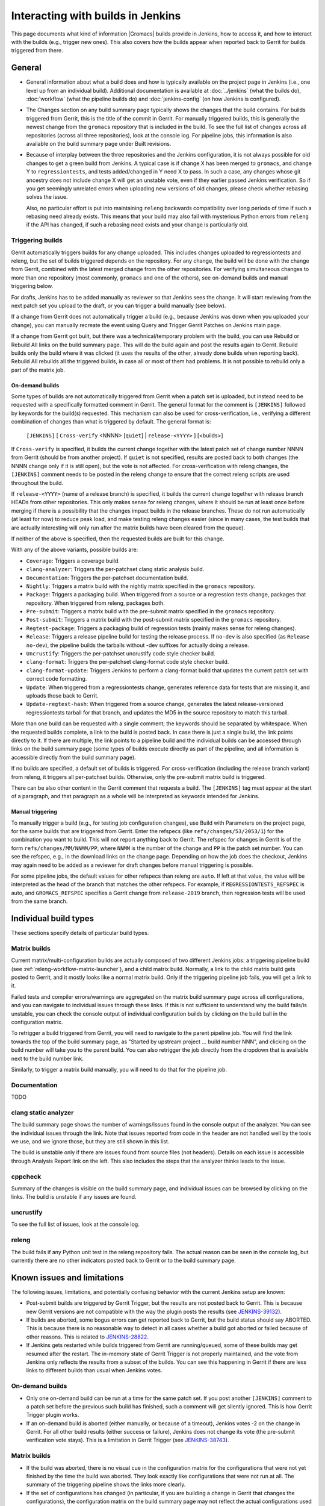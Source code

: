 Interacting with builds in Jenkins
==================================

This page documents what kind of information |Gromacs| builds provide in
Jenkins, how to access it, and how to interact with the builds (e.g., trigger
new ones).  This also covers how the builds appear when reported back to Gerrit
for builds triggered from there.

General
-------

* General information about what a build does and how is typically available on
  the project page in Jenkins (i.e., one level up from an individual build).
  Additional documentation is available at :doc:`../jenkins` (what the builds
  do), :doc:`workflow` (what the pipeline builds do) and :doc:`jenkins-config`
  (on how Jenkins is configured).
* The Changes section on any build summary page typically shows the changes
  that the build contains.  For builds triggered from Gerrit, this is the title
  of the commit in Gerrit.  For manually triggered builds, this is generally
  the newest change from the ``gromacs`` repository that is included in the
  build.  To see the full list of changes across all repositories (across all
  three repositories), look at the console log.  For pipeline jobs, this
  information is also available on the build summary page under Built
  revisions.
* Because of interplay between the three repositories and the Jenkins
  configuration, it is not always possible for old changes to get a green build
  from Jenkins.  A typical case is if change X has been merged to ``gromacs``,
  and change Y to ``regressiontests``, and tests added/changed in Y need X to
  pass.  In such a case, any changes whose git ancestry does not include change
  X will get an unstable vote, even if they earlier passed Jenkins
  verification.  So if you get seemingly unrelated errors when uploading new
  versions of old changes, please check whether rebasing solves the issue.

  Also, no particular effort is put into maintaining ``releng`` backwards
  compatibility over long periods of time if such a rebasing need already
  exists.  This means that your build may also fail with mysterious Python
  errors from ``releng`` if the API has changed, if such a rebasing need
  exists and your change is particularly old.

.. _releng-triggering-builds:

Triggering builds
^^^^^^^^^^^^^^^^^

Gerrit automatically triggers builds for any change uploaded.  This includes
changes uploaded to regressiontests and releng, but the set of builds triggered
depends on the repository.  For any change, the build will be done with the
change from Gerrit, combined with the latest merged change from the other
repositories.  For verifying simultaneous changes to more than one repository
(most commonly, ``gromacs`` and one of the others), see on-demand builds and
manual triggering below.

For drafts, Jenkins has to be added manually as reviewer so that Jenkins sees
the change.  It will start reviewing from the next patch set you upload to the
draft, or you can trigger a build manually (see below).

If a change from Gerrit does not automatically trigger a build (e.g., because
Jenkins was down when you uploaded your change), you can manually recreate the
event using Query and Trigger Gerrit Patches on Jenkins main page.

If a change from Gerrit got built, but there was a technical/temporary problem
with the build, you can use Rebuild or Rebuild All links on the build summary
page.  This will do the build again and post the results again to Gerrit.
Rebuild builds only the build where it was clicked (it uses the results of the
other, already done builds when reporting back).  Rebuild All rebuilds all the
triggered builds, in case all or most of them had problems.
It is not possible to rebuild only a part of the matrix job.

On-demand builds
................

Some types of builds are not automatically triggered from Gerrit when a patch
set is uploaded, but instead need to be requested with a specifically formatted
comment in Gerrit.  The general format for the comment is ``[JENKINS]``
followed by keywords for the build(s) requested.  This mechanism can also be
used for cross-verification, i.e., verifying a different combination of changes
than what is triggered by default.  The general format is:

    ``[JENKINS]`` [ ``Cross-verify`` <NNNN> [``quiet``] | ``release-<YYYY>`` ] [<builds>]

If ``Cross-verify`` is specified, it builds the current change together with
the latest patch set of change number NNNN from Gerrit (should be from another
project).  If ``quiet`` is not specified, results are posted back to both
changes (the NNNN change only if it is still open), but the vote is not
affected.  For cross-verification with releng changes, the ``[JENKINS]``
comment needs to be posted in the releng change to ensure that the correct
releng scripts are used throughout the build.

If ``release-<YYYY>`` (name of a release branch) is specified, it builds the
current change together with release branch HEADs from other repositories.
This only makes sense for releng changes, where it should be run at least once
before merging if there is a possibility that the changes impact builds in the
release branches.  These do not
run automatically (at least for now) to reduce peak load, and make testing
releng changes easier (since in many cases, the test builds that are actually
interesting will only run after the matrix builds have been cleared from the
queue).

If neither of the above is specified, then the requested builds are built for
this change.

With any of the above variants, possible builds are:

* ``Coverage``: Triggers a coverage build.
* ``clang-analyzer``: Triggers the per-patchset clang static analysis build.
* ``Documentation``: Triggers the per-patchset documentation build.
* ``Nightly``: Triggers a matrix build with the nightly matrix specified in the
  ``gromacs`` repository.
* ``Package``: Triggers a packaging build.  When triggered from a source or a
  regression tests change, packages that repository.  When triggered from
  releng, packages both.
* ``Pre-submit``: Triggers a matrix build with the pre-submit matrix
  specified in the ``gromacs`` repository.
* ``Post-submit``: Triggers a matrix build with the post-submit matrix
  specified in the ``gromacs`` repository.
* ``Regtest-package``: Triggers a packaging build of regression tests (mainly
  makes sense for releng changes).
* ``Release``: Triggers a release pipeline build for testing the release
  process.  If ``no-dev`` is also specified (as ``Release no-dev``), the
  pipeline builds the tarballs without -dev suffixes for actually doing a
  release.
* ``Uncrustify``: Triggers the per-patchset uncrustify code style checker build.
* ``clang-format``: Triggers the per-patchset clang-format code style checker build.
* ``clang-format-update``: Triggers Jenkins to perform a clang-format build that
  updates the current patch set with correct code formatting.
* ``Update``: When triggered from a regressiontests change, generates reference
  data for tests that are missing it, and uploads those back to Gerrit.
* ``Update-regtest-hash``: When triggered from a source change, generates the
  latest release-versioned regressiontests tarball for that branch, and updates
  the MD5 in the source repository to match this tarball.

More than one build can be requested with a single comment; the keywords should
be separated by whitespace.  When the requested builds complete, a link to the
build is posted back.  In case there is just a single build, the link points
directly to it.  If there are multiple, the link points to a pipeline build and
the individual builds can be accessed through links on the build summary page
(some types of builds execute directly as part of the pipeline, and all
information is accessible directly from the build summary page).

If no builds are specified, a default set of builds is triggered.  For
cross-verification (including the release branch variant) from releng, it
triggers all per-patchset builds.  Otherwise, only the pre-submit matrix build
is triggered.

There can be also other content in the Gerrit comment that requests a build.
The ``[JENKINS]`` tag must appear at the start of a paragraph, and that
paragraph as a whole will be interpreted as keywords intended for Jenkins.

Manual triggering
.................

To manually trigger a build (e.g., for testing job configuration changes), use
Build with Parameters on the project page, for the same builds that are
triggered from Gerrit.  Enter the refspecs (like ``refs/changes/53/2053/1``)
for the combination you want to build.  This will not report anything back to
Gerrit.  The refspec for changes in Gerrit is of the form
``refs/changes/MM/NNMM/PP``, where ``NNMM`` is the number of the change and
``PP`` is the patch set number.  You can see the refspec, e.g., in the download
links on the change page.  Depending on how the job does the checkout, Jenkins
may again need to be added as a reviewer for draft changes before manual
triggering is possible.

For some pipeline jobs, the default values for other refspecs than releng are
``auto``.  If left at that value, the value will be interpreted as the head of
the branch that matches the other refspecs.  For example, if
``REGRESSIONTESTS_REFSPEC`` is auto, and ``GROMACS_REFSPEC`` specifies a Gerrit
change from ``release-2019`` branch, then regression tests will be used from
the same branch.

Individual build types
----------------------

These sections specify details of particular build types.

Matrix builds
^^^^^^^^^^^^^

Current matrix/multi-configuration builds are actually composed of two
different Jenkins jobs: a triggering pipeline build (see
:ref:`releng-workflow-matrix-launcher`), and a child matrix build.
Normally, a link to the child matrix build gets posted to Gerrit, and it mostly
looks like a normal matrix build.  Only if the triggering pipeline job fails,
you will get a link to it.

Failed tests and compiler errors/warnings are aggregated on the matrix build
summary page across all configurations, and you can navigate to individual
issues through these links.  If this is not sufficient to understand why the
build fails/is unstable, you can check the console output of individual
configuration builds by clicking on the build ball in the configuration matrix.

To retrigger a build triggered from Gerrit, you will need to navigate to the
parent pipeline job.  You will find the link towards the top of the build
summary page, as "Started by upstream project ... build number NNN", and
clicking on the build number will take you to the parent build.  You can also
retrigger the job directly from the dropdown that is available next to the
build number link.

Similarly, to trigger a matrix build manually, you will need to do that for the
pipeline job.

Documentation
^^^^^^^^^^^^^

TODO

clang static analyzer
^^^^^^^^^^^^^^^^^^^^^

The build summary page shows the number of warnings/issues found in the console
output of the analyzer.  You can see the individual issues through the link.
Note that issues reported from code in the header are not handled well by the
tools we use, and we ignore those, but they are still shown in this list.

The build is unstable only if there are issues found from source files (not
headers).  Details on each issue is accessible through Analysis Report link on
the left.  This also includes the steps that the analyzer thinks leads to the
issue.

cppcheck
^^^^^^^^

Summary of the changes is visible on the build summary page, and individual
issues can be browsed by clicking on the links.  The build is unstable if any
issues are found.

uncrustify
^^^^^^^^^^

To see the full list of issues, look at the console log.

releng
^^^^^^

The build fails if any Python unit test in the releng repository fails.
The actual reason can be seen in the console log, but currently there are no
other indicators posted back to Gerrit or to the build summary page.

.. TODO: Other types

Known issues and limitations
----------------------------

The following issues, limitations, and potentially confusing behavior with the
current Jenkins setup are known:

* Post-submit builds are triggered by Gerrit Trigger, but the results are not
  posted back to Gerrit.  This is because new Gerrit versions are not
  compatible with the way the plugin posts the results (see `JENKINS-39132`_).
* If builds are aborted, some bogus errors can get reported back to Gerrit, but
  the build status should say ABORTED.  This is because there is no reasonable
  way to detect in all cases whether a build got aborted or failed because of
  other reasons.  This is related to `JENKINS-28822`_.
* If Jenkins gets restarted while builds triggered from Gerrit are running/queued,
  some of these builds may get resumed after the restart.  The in-memory state
  of Gerrit Trigger is not properly maintained, and the vote from Jenkins only
  reflects the results from a subset of the builds.  You can see this happening
  in Gerrit if there are less links to different builds than usual when Jenkins
  votes.

On-demand builds
^^^^^^^^^^^^^^^^

* Only one on-demand build can be run at a time for the same patch set.
  If you post another ``[JENKINS]`` comment to a patch set
  before the previous such build has finished, such a comment will get silently
  ignored.  This is how Gerrit Trigger plugin works.
* If an on-demand build is aborted (either manually, or because of a timeout),
  Jenkins votes -2 on the change in Gerrit.  For all other build results
  (either success or failure), Jenkins does not change its vote (the pre-submit
  verification vote stays).  This is a limitation in Gerrit Trigger (see
  `JENKINS-38743`_).

Matrix builds
^^^^^^^^^^^^^

* If the build was aborted, there is no visual cue in the configuration matrix
  for the configurations that were not yet finished by the time the build was
  aborted.  They look exactly like configurations that were not run at all.
  The summary of the triggering pipeline shows the links more clearly.
* If the set of configurations has changed (in particular, if you are building
  a change in Gerrit that changes the configurations), the configuration matrix
  on the build summary page may not reflect the actual configurations used
  (see `JENKINS-30437`_).  You can see the actual configurations that were
  built and their results from the console log, and navigate to the individual
  configurations from there.  Note, however, that the links in the console log
  take you to the project page, not to the individual build, so you will need
  to click another time to get to the actual build.  The child configuration
  builds always have the same build number as the matrix parent.
* If a matrix build contains configurations that are assigned to build agents
  that are not part of the (static) matrix node axis, these are not built.
  The matrix build still passes, but the triggering pipeline build will detect
  this issue.  The matrix build still shows up as successful in such a
  scenario, but the link posted to Gerrit says it failed.

.. _JENKINS-28822: https://issues.jenkins-ci.org/browse/JENKINS-28822
.. _JENKINS-30437: https://issues.jenkins-ci.org/browse/JENKINS-30437
.. _JENKINS-38743: https://issues.jenkins-ci.org/browse/JENKINS-38743
.. _JENKINS-39132: https://issues.jenkins-ci.org/browse/JENKINS-39132
